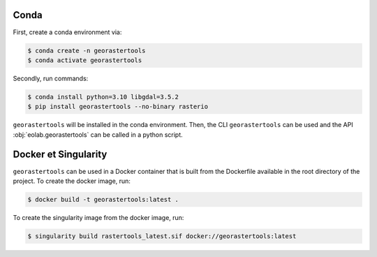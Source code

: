 Conda
-----

First, create a conda environment via:

.. code-block:: console

  $ conda create -n georastertools
  $ conda activate georastertools


Secondly, run commands:

.. code-block:: console

  $ conda install python=3.10 libgdal=3.5.2
  $ pip install georastertools --no-binary rasterio

``georastertools`` will be installed in the conda environment. Then, the CLI ``georastertools`` can be used and the API :obj:`eolab.georastertools`
can be called in a python script.

Docker et Singularity
---------------------

``georastertools`` can be used in a Docker container that is built from the Dockerfile available in the root directory of the project.
To create the docker image, run:

.. code-block:: console

  $ docker build -t georastertools:latest .

To create the singularity image from the docker image, run:

.. code-block:: console

  $ singularity build rastertools_latest.sif docker://georastertools:latest
